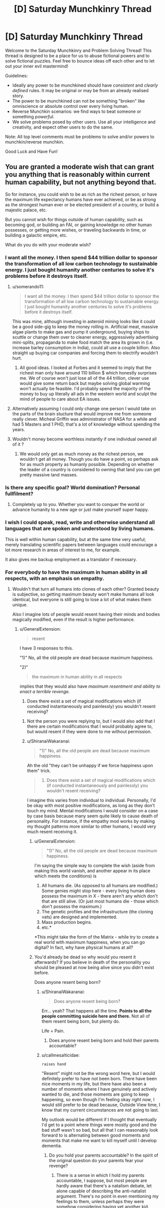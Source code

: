 #+TITLE: [D] Saturday Munchkinry Thread

* [D] Saturday Munchkinry Thread
:PROPERTIES:
:Author: AutoModerator
:Score: 11
:DateUnix: 1549724755.0
:DateShort: 2019-Feb-09
:END:
Welcome to the Saturday Munchkinry and Problem Solving Thread! This thread is designed to be a place for us to abuse fictional powers and to solve fictional puzzles. Feel free to bounce ideas off each other and to let out your inner evil mastermind!

Guidelines:

- Ideally any power to be munchkined should have /consistent/ and /clearly defined/ rules. It may be original or may be from an already realised story.
- The power to be munchkined can not be something "broken" like omniscience or absolute control over every living human.
- Reverse Munchkin scenarios: we find ways to beat someone or something /powerful/.
- We solve problems posed by other users. Use all your intelligence and creativity, and expect other users to do the same.

Note: All top level comments must be problems to solve and/or powers to munchkin/reverse munchkin.

Good Luck and Have Fun!


** You are granted a moderate wish that can grant you anything that is reasonably within current human capability, but not anything beyond that.

So for instance, you could wish to be as rich as the richest person, or have the maximum life expectancy humans have ever achieved, or be as strong as the strongest human ever or be elected president of a country, or build a majestic palace, etc.

But you cannot wish for things outside of human capability, such as becoming god, or building an FAI, or gaining knowledge no other human possesses, or getting more wishes, or traveling backwards in time, or building a galactic empire, etc.

What do you do with your moderate wish?
:PROPERTIES:
:Author: ShiranaiWakaranai
:Score: 6
:DateUnix: 1549757764.0
:DateShort: 2019-Feb-10
:END:

*** I want all the money. I then spend $44 trillion dollar to sponsor the transformation of all low carbon technology to sustainable energy. I just bought humanity another centuries to solve it's problems before it destroys itself.
:PROPERTIES:
:Author: Sonderjye
:Score: 8
:DateUnix: 1549811003.0
:DateShort: 2019-Feb-10
:END:

**** u/somerando11:
#+begin_quote
  I want all the money. I then spend $44 trillion dollar to sponsor the transformation of all low carbon technology to sustainable energy. I just bought humanity another centuries to solve it's problems before it destroys itself.
#+end_quote

This was mine, although investing in asteroid mining looks like it could be a good side-gig to keep the money rolling in. Artificial meat, massive algae plants to make gas and pump it underground, buying ships to scuttle or change them over to cleaner energy, aggressively advertising mini-splits, propaganda to make food match the area its grown in (i.e. increase barley consumption in India), could all use a couple billion. Also straight up buying car companies and forcing them to electrify wouldn't hurt.
:PROPERTIES:
:Author: somerando11
:Score: 3
:DateUnix: 1549812542.0
:DateShort: 2019-Feb-10
:END:

***** All good ideas. I looked at Forbes and it seemed to imply that the richest man only have around 110 billion $ which honestly surprises me. We of course won't just lose all of the 44 trillion, clever use would give some return back but maybe solving global warming won't actually be feasible. I'd probably spend the majority of the money to buy up literally all ads in the western world and sculpt the mind of people to care about EA issues.
:PROPERTIES:
:Author: Sonderjye
:Score: 2
:DateUnix: 1549813096.0
:DateShort: 2019-Feb-10
:END:


**** Alternatively assuming I could only change one person I would take on the parts of the brain stucture that would improve me from someone really clever. Micheal Griffin was administrator of NASA for a while and had 5 Masters and 1 PHD, that's a lot of knowledge without spending the years.
:PROPERTIES:
:Author: Sonderjye
:Score: 2
:DateUnix: 1549813163.0
:DateShort: 2019-Feb-10
:END:


**** Wouldn't money become worthless instantly if one individual owned all of it ?
:PROPERTIES:
:Author: BanjoPanda
:Score: 2
:DateUnix: 1549885437.0
:DateShort: 2019-Feb-11
:END:

***** We would only get as much money as the richest person, we wouldn't get all money. Though you do have a point, so perhaps ask for as much property as humanly possible. Depending on whether the leader of a country is considered to owning that land you can get pretty massive land masses.
:PROPERTIES:
:Author: Sonderjye
:Score: 2
:DateUnix: 1549892781.0
:DateShort: 2019-Feb-11
:END:


*** Is there any specific goal? World domination? Personal fullfilment?
:PROPERTIES:
:Author: blobbythebobby
:Score: 4
:DateUnix: 1549758495.0
:DateShort: 2019-Feb-10
:END:

**** Completely up to you. Whether you want to conquer the world or advance humanity to a new age or just make yourself super happy.
:PROPERTIES:
:Author: ShiranaiWakaranai
:Score: 6
:DateUnix: 1549760943.0
:DateShort: 2019-Feb-10
:END:


*** I wish I could speak, read, write and otherwise understand all languages that are spoken and understood by living humans.

This is well within human capability, but at the same time very useful; merely translating scientific papers between languages could encourage a lot more research in areas of interest to me, for example.

It also gives me backup employment as a translator if necessary.
:PROPERTIES:
:Author: CCC_037
:Score: 3
:DateUnix: 1549824894.0
:DateShort: 2019-Feb-10
:END:


*** For everybody to have the maximum in human ability in all respects, with an emphasis on empathy.
:PROPERTIES:
:Author: dinoseen
:Score: 2
:DateUnix: 1549758618.0
:DateShort: 2019-Feb-10
:END:

**** Wouldn't that turn all humans into clones of each other? Granted beauty is subjective, so getting maximum beauty won't make humans all look identical, but everyone is still going to lose a lot of what makes them unique.

Also I imagine lots of people would resent having their minds and bodies magically modified, even if the result is higher performance.
:PROPERTIES:
:Author: ShiranaiWakaranai
:Score: 6
:DateUnix: 1549761352.0
:DateShort: 2019-Feb-10
:END:

***** u/GeneralExtension:
#+begin_quote
  resent
#+end_quote

I have 3 responses to this.

"1)" No, all the old people are dead because maximum happiness.

"2)" ​

#+begin_quote
  the maximum in human ability in all respects
#+end_quote

implies that they would also have /maximum resentment and ability to enact a terrible revenge./

3) Does there exist a set of magical modifications which (if conducted instantaneously and painlessly) you wouldn't resent receiving?
:PROPERTIES:
:Author: GeneralExtension
:Score: 3
:DateUnix: 1549761710.0
:DateShort: 2019-Feb-10
:END:

****** Not the person you were replying to, but I would also add that I there are certain modifications that I would probably agree to, but would resent if they were done to me without permission.
:PROPERTIES:
:Author: ringlordflylord
:Score: 4
:DateUnix: 1549770222.0
:DateShort: 2019-Feb-10
:END:


****** u/ShiranaiWakaranai:
#+begin_quote
  "1)" No, all the old people are dead because maximum happiness.
#+end_quote

Ah the old "they can't be unhappy if we force happiness upon them" trick.

#+begin_quote
  3) Does there exist a set of magical modifications which (if conducted instantaneously and painlessly) you wouldn't resent receiving?
#+end_quote

I imagine this varies from individual to individual. Personally, I'd be okay with most positive modifications, as long as they don't touch my mind. Mental modifications I would consider on a case by case basis because many seem quite likely to cause death of personality. For instance, if the empathy mod works by making my thought patterns more similar to other humans, I would very much resent receiving it.
:PROPERTIES:
:Author: ShiranaiWakaranai
:Score: 3
:DateUnix: 1549765107.0
:DateShort: 2019-Feb-10
:END:

******* u/GeneralExtension:
#+begin_quote
  "1)" No, all the old people are dead because maximum happiness.
#+end_quote

I'm saying the simple way to complete the wish (aside from making this world vanish, and another appear in its place which meets the conditions) is

1. All humans die. (As opposed to all humans are modified.) Some genies might stop here - every living human does possess the maximum in X - there aren't any which don't that are still alive. (Or just most humans die - those which don't possess the maximum.)
2. The genetic profiles and the infrastructure (the cloning vats) are designed and implemented.
3. Mass production begins.
4. etc.*

*This might take the form of the Matrix - while try to create a real world with maximum happiness, when you can go digital? In fact, why have physical humans at all?
:PROPERTIES:
:Author: GeneralExtension
:Score: 2
:DateUnix: 1549927714.0
:DateShort: 2019-Feb-12
:END:


******* You'd already be dead so why would you resent it afterwards? If you believe in death of the personality you should be pleased at now being alive since you didn't exist before.

Does anyone resent being born?
:PROPERTIES:
:Author: RMcD94
:Score: 1
:DateUnix: 1549889960.0
:DateShort: 2019-Feb-11
:END:

******** u/ShiranaiWakaranai:
#+begin_quote
  Does anyone resent being born?
#+end_quote

Err... yeah? That happens all the time. *Points to all the people committing suicide here and there.* Not all of them resent being born, but plenty do.

Life = Pain.
:PROPERTIES:
:Author: ShiranaiWakaranai
:Score: 4
:DateUnix: 1549899352.0
:DateShort: 2019-Feb-11
:END:

********* Does anyone resent being born and hold their parents accountable?
:PROPERTIES:
:Author: RMcD94
:Score: 1
:DateUnix: 1549927867.0
:DateShort: 2019-Feb-12
:END:


******** u/callmesalticidae:
#+begin_example
  raises hand
#+end_example

"Resent" might not be the wrong word here, but I would definitely prefer to have not been born. There have been nice moments in my life, but there have also been a number of moments where I have genuinely and actively wanted to die, and those moments are going to keep happening, so even though I'm feeling okay /right now/, I would still prefer to be dead because, Outside View time, I know that my current circumstances are not going to last.

My outlook would be different if I thought that eventually I'd get to a point where things were mostly good and the bad stuff wasn't so bad, but all that I can reasonably look forward to is alternating between good moments and moments that make me want to kill myself until I develop dementia.
:PROPERTIES:
:Author: callmesalticidae
:Score: 3
:DateUnix: 1549924843.0
:DateShort: 2019-Feb-12
:END:

********* Do you hold your parents accountable? In the spirit of the original question do your parents fear your revenge?
:PROPERTIES:
:Author: RMcD94
:Score: 1
:DateUnix: 1549929788.0
:DateShort: 2019-Feb-12
:END:

********** There is a sense in which I hold my parents accountable, I suppose, but most people are hardly aware that there's a natalism debate, let alone capable of describing the anti-natalist argument. There's no point in even mentioning my feelings to them, unless perhaps they were somehow considering having yet another kid.

That said, if my birth had been made possible only through some kind of human sacrifice (akin to the destruction of the original personality that is replaced by the modified one) then I would probably have to do something about that, though I'm not sure what it would be.
:PROPERTIES:
:Author: callmesalticidae
:Score: 1
:DateUnix: 1549939620.0
:DateShort: 2019-Feb-12
:END:

*********** Considering that of the tiny proportion of people who believe to have been reborn as a new person and be insulted at being born even from a person who presumably didn't want to be born either only a smaller segment of all of them will even believe that retaliation? is an appropriate response or what have you I'm not sure how much its consequential
:PROPERTIES:
:Author: RMcD94
:Score: 1
:DateUnix: 1549950221.0
:DateShort: 2019-Feb-12
:END:


****** u/LazarusRises:
#+begin_quote
  3) Does there exist a set of magical modifications which (if conducted instantaneously and painlessly) you wouldn't resent receiving?
#+end_quote

...Yes? I'd be a-ok waking up with just about any superpower (barring some terrible Worm ones), my agency be damned.
:PROPERTIES:
:Author: LazarusRises
:Score: 2
:DateUnix: 1549799066.0
:DateShort: 2019-Feb-10
:END:


*** Moderate by what measure? Am I immediately going to get shot down if my wish includes a repeated result where each iteration is powered up by the previous?

Of course there are some really petty wishes that could work if compound interest counts as major. For some reason. "I wish that Newscorp's empire makes people holds the opinions I want them to hold instead of furthering Rupert Murdoch's agenda."
:PROPERTIES:
:Author: MilesSand
:Score: 1
:DateUnix: 1549782657.0
:DateShort: 2019-Feb-10
:END:

**** u/ShiranaiWakaranai:
#+begin_quote
  Am I immediately going to get shot down if my wish includes a repeated result where each iteration is powered up by the previous?
#+end_quote

Yes, because that is like having multiple wishes, since the second iteration takes effect after the first. And it's completely overpowered because you could wish for human capability to be increased by the best method within human capability, repeated over and over until humanity becomes god-like beings that rule the entire universe.

#+begin_quote
  "I wish that Newscorp's empire makes people holds the opinions I want them to hold instead of furthering Rupert Murdoch's agenda."
#+end_quote

Wishes along the lines of "I want people to believe me" work to some extent by making the things you say seem like they come from the most believable person ever. Which would get you plenty of believers, but wouldn't let you convince literally everyone. Nor would it let you convince plenty of people about something obviously wrong, so if you said "1+1 = 3", not many people would believe that.
:PROPERTIES:
:Author: ShiranaiWakaranai
:Score: 1
:DateUnix: 1549813139.0
:DateShort: 2019-Feb-10
:END:

***** We're talking about a media empire whose claims a significant percentage of the world's population takes as fact without ever checking. They own both fox and the wall street journal, as well as about 30% of what you'll hear in the US and most publications in the US.

I'm not wishing for people to believe anything I say, I'm wishing for this massive empire whose words are taken for granted, and which /already exists/ to start saying the things I want people to believe.

Sure, it'll only reach 30% of people, but many are clustered in influential geographic areas and 30% is a lot of people.
:PROPERTIES:
:Author: MilesSand
:Score: 3
:DateUnix: 1549816761.0
:DateShort: 2019-Feb-10
:END:


***** I could easily program a wish that involves recursion in the end result without having the wish granting entity grant it more than once. For example if I want access to all the latest cures even in the future, becoming a part owner of all the medicine research labs would get me there.

And these are just things people have already accomplished. There is a lot that would be humanly possible if only the right knowledge was put together or the right personalities met.

but it sounds like your definition of "moderate" is related to the outcome of the wish, not the amount of effort the wish-granting entity would have to take to make it happen.
:PROPERTIES:
:Author: MilesSand
:Score: 2
:DateUnix: 1549817877.0
:DateShort: 2019-Feb-10
:END:


*** Can people all be subservient to me?

Is that allowed?
:PROPERTIES:
:Author: RMcD94
:Score: 1
:DateUnix: 1549889819.0
:DateShort: 2019-Feb-11
:END:


** You can copy your mind in total (including memories, values, qualia and this ability) into any number of humans within a kilometre of yourself.

Physical coordination and unique knowledge or skills held by those humans is not overwritten - knowledge is retained to the degree that the human brain is able to store it, with older memories being dumped first in the overwriting process.

Instances of your qualia and values will be lost if two bodies containing it come within 100m of another, including the original body. In clones, this results in the original body's mind taking over again, along with your memories and this ability. Any lost knowledge does not return. In the original body, this results in brain death.

What communication methods would be useful in identifying and coordinating yourselves to avoid being overwritten and maximise your values? How else could this ability be used to maximum utility?

Reverse munchkin scenario: competing against a being with this ability (you may or may not have this power too, it is whatever's more interesting).
:PROPERTIES:
:Author: justletmebrowse68
:Score: 4
:DateUnix: 1549807384.0
:DateShort: 2019-Feb-10
:END:

*** I wouldn't use this on other people really. It sounds like it's equivalent of killing folks. What I would use it for though is to make clones and transfer my memories into it and then killing myself to live forever at the cost of a baby every 80 year. It is still problematic but at least the baby doesn't lose any memories and when it's cloned there nobody is feeling attached to it changing.

If I ended up deciding it anyway I would make sure that all copies I'd make would keep a GPS on them at all time, have one of them create a program that tracked positions and gave alerts if people came close. I would also figure out how to keep or grow brains and keep backups of each of my copies' mental states in case something did happen. You could probably do some voting hacks and vote clones of yourself into various political positions. Actually, scratch that, if you believe that you yourself are superior to other people just take over the world by making everyone into you.

If I were fighting against someone like that I would send a missile in and always stay 1km away from said person. I would find out if that person have any trauma/phobia and exploit that all clones would have the same triggers. I would kidnap a clone and have psychologists make detailed profile. If things were bad enough I would resort to torture since each clone have all sensitive information of the original. Now I know the passwords/secrets/safehouses/patterns of the original and can probably defeat him with those.
:PROPERTIES:
:Author: Sonderjye
:Score: 10
:DateUnix: 1549811818.0
:DateShort: 2019-Feb-10
:END:

**** Overwriting people like the remaining leadership of ISIS and similar organizations would be perfectly moral IMO. It might even be more moral than a Death Note, assuming you could take over such organizations and either destroy them from the inside or turn them to good ends somehow.
:PROPERTIES:
:Author: Frommerman
:Score: 3
:DateUnix: 1549890063.0
:DateShort: 2019-Feb-11
:END:

***** It's certainly less morally problematic than just a random guys but still. You could make a similar argument for the government leaders of most major countries given that most major countries have/are atrocious things.
:PROPERTIES:
:Author: Sonderjye
:Score: 3
:DateUnix: 1549894256.0
:DateShort: 2019-Feb-11
:END:


***** ISIS members would probably think something was up when their leadership suddenly lost the ability to speak their language.
:PROPERTIES:
:Author: pleasedothenerdful
:Score: 2
:DateUnix: 1549937095.0
:DateShort: 2019-Feb-12
:END:

****** The premise retains unique skills and abilities such as speaking a different language.
:PROPERTIES:
:Author: justletmebrowse68
:Score: 2
:DateUnix: 1549985533.0
:DateShort: 2019-Feb-12
:END:

******* Ah, missed that.
:PROPERTIES:
:Author: pleasedothenerdful
:Score: 3
:DateUnix: 1549994706.0
:DateShort: 2019-Feb-12
:END:


**** The clone would take over the torturer to avoid revealing information.

You'd need to capture them with drones without any human within 1km
:PROPERTIES:
:Author: RMcD94
:Score: 2
:DateUnix: 1549891507.0
:DateShort: 2019-Feb-11
:END:

***** Give them something that knocks them out and have remotely controlled questioning equiptment. Yeah it's a hurtle but not a too great one considering the payoff.
:PROPERTIES:
:Author: Sonderjye
:Score: 2
:DateUnix: 1549892694.0
:DateShort: 2019-Feb-11
:END:

****** You have to rely on a clone being either not surrounded by anyone within 100m, anyone within 1km who can get within 100m or knocked out so fast they can't use their ability.

All of this assuming their clone is obvious and doesn't notice you lining up a whack.
:PROPERTIES:
:Author: RMcD94
:Score: 2
:DateUnix: 1549898781.0
:DateShort: 2019-Feb-11
:END:

******* Put something in their drink. Sneak up on them and knock them out. Bribe their doctor and give them something knockout while at their appointment. Arrange an accident and visit them in the hospital. Plenty of ways to knock someone out before they notice.
:PROPERTIES:
:Author: Sonderjye
:Score: 2
:DateUnix: 1549920652.0
:DateShort: 2019-Feb-12
:END:

******** I mean this requires that you know who they are which seems like you could just instantly kill them before they use the power,. Presumably if they are alive and with the power and you're letting then go about their life then they've already taken over the world
:PROPERTIES:
:Author: RMcD94
:Score: 2
:DateUnix: 1549927339.0
:DateShort: 2019-Feb-12
:END:


*** Am I aware of everyone in a kilometre radius, so I can target them?

If two of me come too close, the former hosts get the ability? What if different people's clones come too close?

If there's a chain of people 900 metres apart at each step, one end is clones of me and the other is clones of a rival, what determines who can eventually take over the whole chain?
:PROPERTIES:
:Author: Gurkenglas
:Score: 4
:DateUnix: 1549816870.0
:DateShort: 2019-Feb-10
:END:

**** You're not inately aware of everyone in that radius. There isn't any special interaction if someone else's clone comes too close.

Consciousnesses are nested with an arbitrarily high limit. If you are in Person A's body and are overwritten by Person B‘s clone, Your mind is treated as the “original” which will take over in the event of B getting too close to another B. B can come close to copies of you without nested-you being lost (but if B were to lose control of the body and you took over you would immediately also lose control for A to come back)

Regarding a body under contest, both minds start overwriting the brain at a similar rate (determined by concentration of the overwriter) and whoever has the most memories in the brain at the end takes control (leaving no memories of the original mind, deleting any minds nested in the loser). If it was exactly even, whoever started first has precedence. If it was even and at the exact same time, the controlling consciousness is a fusion of the two treated as a new individual with no nested minds and no Ability.
:PROPERTIES:
:Author: justletmebrowse68
:Score: 2
:DateUnix: 1549981409.0
:DateShort: 2019-Feb-12
:END:

***** So two copies of myself could "contest" a body cooperatively to make a third copy that has none of the host's original memories? That would help because if two such copies come too close, it produces two potatoes instead of two new copy mages.

With some more effort, I could make copies that can coexist: Get enough bodies/power to strongarm someone to a remote facility, get him the ability, force him to contest with one of me on another of me to produce a fusion of him and me, repeat with the fusion to create ever closer copies of me, until I have a whole bunch of copies that are close enough to me to have my personality and priorities, but not exactly close enough to cause resonance. If getting too close is enough to cause resonance, strongarm more people to increase the number of dimensions within which I can surround myself in mindspace.
:PROPERTIES:
:Author: Gurkenglas
:Score: 2
:DateUnix: 1549982443.0
:DateShort: 2019-Feb-12
:END:

****** Yes but a LOT of your memories could be lost. The new individual would have an equal amount of clone-experience memories from both of you and double-ups of every other memory from before cloning working down in reverse chronological order. Risky as you may run out of space and have amnesia

Edit: However. You could possess genius minds and combine them into a new individual. You then possess the new individual. They lose all the double up memories to store a copy of your original mind leaving behind memories and skills of the genius minds (minus a little noise as the new original you would have slightly more memories than the first set of clones). With a lot of planning and recursion, this could lead to a very smart individual coalescing.
:PROPERTIES:
:Author: justletmebrowse68
:Score: 1
:DateUnix: 1549983136.0
:DateShort: 2019-Feb-12
:END:

******* I don't get it. I mean this: [[http://sketchtoy.com/68874904]]

Two of me try to take over Carl. Carl's original mind is destroyed in the contest, and one of me replaces him. You mean that getting half the memories from each of us leaves him with some memories double and some missing?
:PROPERTIES:
:Author: Gurkenglas
:Score: 2
:DateUnix: 1549983764.0
:DateShort: 2019-Feb-12
:END:

******** Yes.

A spends some time in Alice's body B spends some time in Bob's body

They possess Carl. ~50% of A and B's memories in reverse chronological order are stored in Carl. They have recent memories as Alice and Bob that are different, which are kept. As A and B were competing over brainspace, ~50% of the new memories were kept. A and B have shared memories and so when they compete for the rest of the brain, it is filled with these doubled memories.
:PROPERTIES:
:Author: justletmebrowse68
:Score: 1
:DateUnix: 1549984247.0
:DateShort: 2019-Feb-12
:END:

********* I suppose that person would still be aligned with me, so it makes for a better version of me to fail down to than Carl was. Overwrite the result with a single copy of me again.
:PROPERTIES:
:Author: Gurkenglas
:Score: 2
:DateUnix: 1549984446.0
:DateShort: 2019-Feb-12
:END:

********** Fair. I tried to sketch it out. sketchtoy.com/68874946 overwriting yourself again would leave you with normal memories plus a combination of clone memories and skills
:PROPERTIES:
:Author: justletmebrowse68
:Score: 1
:DateUnix: 1549985216.0
:DateShort: 2019-Feb-12
:END:


*** If the original me was amoral enough to kill people by overwriting their minds with my own, the obvious next step would be my clones being amoral enough to kill the original me to save themselves. After all, the more clones the original me creates, the more likely two of them will come within 100m of each other and immediately lose their minds to their original bodies'. Best to kill the original me immediately to remove that problem.

QED let's never use this ability ever, regardless of your moral alignment.

As for fighting against this ability, that's easy enough: just make people group up. In cities, plenty of people will come within 100m of you every day, and even if you never leave your house your neighbours will probably come within 100m of you. This makes it really hard for the adversary to use this ability, because any two people in range of the ability that are within 100m of each other immediately regain their minds. And if anyone is within 100m of the adversary? Instant brain death.

So take two steps: First, move around in groups so you can quickly regain your minds if they are overwritten. Make protocols to ensure that members of your anti-adversary force come within 100m of each other member very often, to ensure there can't be too many clones of the adversary hidden among your own forces.

Second, get camouflage and stealth. The best way to kill the adversary is to secretly be within 100m when the ability is used. Build underground tunnels, pretend to be a corpse, hide within piles of trash, etc. One careless use of this ability while a member is within 100m and you win.
:PROPERTIES:
:Author: ShiranaiWakaranai
:Score: 2
:DateUnix: 1549814358.0
:DateShort: 2019-Feb-10
:END:

**** Everyone possesses the clone ability so if your original made clones then so would your clone. Your logic doesn't work since it would mean your clone would kill itself.

Both the clone and the original have the same value proposition, what on earth is changing between creating the clone that would make the original suddenly want to kill the clone?

Also one careless use removes one clone/original , that's hardly winning. Presumably by the time you started grouping people they have a few million clones scattered across the globe.
:PROPERTIES:
:Author: RMcD94
:Score: 2
:DateUnix: 1549890775.0
:DateShort: 2019-Feb-11
:END:


**** The principle of your solution is quite sound though.

Every human being needs to be within 100m of every other human being at all times to ensure only a single clone exists.

If you do just daily passes then they can just jump minds.

So first group the entire world into 100m squares, spread them all out so they are over 1km apart.

Then you bring groups together. If two people snap out of it then you're good. If neither group has anyone snap out then you're in trouble. You can't tell if there's only one or if there's none.

You also can't take the groups apart because the moment they're out of 100m range they can just take over another one.

OK. Randomly bring groups together and apart. Make sure they walk 1km away multiple times (out of the range).

Bring multiple groups together and apart randomly.

Eventually you win. Or they had an odd number of clones and you don't win.

But if they never use this ability you can't find them so...
:PROPERTIES:
:Author: RMcD94
:Score: 2
:DateUnix: 1549891202.0
:DateShort: 2019-Feb-11
:END:

***** u/ShiranaiWakaranai:
#+begin_quote
  But if they never use this ability you can't find them so...
#+end_quote

That's basically a win right there. I have made them too paranoid to use their ability.
:PROPERTIES:
:Author: ShiranaiWakaranai
:Score: 2
:DateUnix: 1549898518.0
:DateShort: 2019-Feb-11
:END:

****** Yeah but you'd be stuck working with people in groups of however big never approaching more than 1km from each other or being more than 100m apart.

Problematic for human development

And you might have won already but you won't know
:PROPERTIES:
:Author: RMcD94
:Score: 2
:DateUnix: 1549898655.0
:DateShort: 2019-Feb-11
:END:


**** I might be misinterpreting but a foe with the Ability wouldn't trigger your overwriting. It's only when individuals are near bodies with copies of their consciousness that they are lost. Read my other recent comment regarding nested minds.
:PROPERTIES:
:Author: justletmebrowse68
:Score: 1
:DateUnix: 1549981743.0
:DateShort: 2019-Feb-12
:END:


*** I'm confused by your third paragraph.

When a clone walks within 100m of me I die and take over their body?

When a clone walks within 100m of another clone what happens?

Anyway my thought is to divide the world into quadrants and get a clone in every one. A 100m circle each with a 100m gap for safety. Eventually get gps tags on everyone so we'rel even safer.

I would obviously take over significant figures. Though full control is limited by proximity, but I'd eventually set up digital democracy so I could get full control.
:PROPERTIES:
:Author: RMcD94
:Score: 2
:DateUnix: 1549890110.0
:DateShort: 2019-Feb-11
:END:

**** Sorry for the unclear writing.

You overwrite Bob. There isn't enough space in his head so the first 23 years of his memories are lost. The rest of the brain is filled with your memories. Bob's are deleted as you write new memories to the brain.

Oops you got too close to another of your selves. Bob's mind returns and takes control of his body. He can't remember his first 23 years but has all the other memories that are in his brain, ie: yours and whatever was left of his. He also has your ability.

If the original you gets close to a clone, it has no other mind to take over after its is deleted. The body immediately shuts down and dies.
:PROPERTIES:
:Author: justletmebrowse68
:Score: 1
:DateUnix: 1549979411.0
:DateShort: 2019-Feb-12
:END:

***** Oh that second paragraph is a bit more of a problem, I'll need to fit myself with suicide vests or remote activated cyanide pills.

Though to be fair if Bob has all of my memories why isn't he just me?
:PROPERTIES:
:Author: RMcD94
:Score: 2
:DateUnix: 1550012330.0
:DateShort: 2019-Feb-13
:END:

****** The final paragraph could be more clear, this is true. The original mine is restored, suggesting that the personality and values of the original mind were retained and may be different to your own.

The most recent memory chronologically of Bob's mind that they would remember as theirs, and therefore the one that would be the last to be deleted, would be of having their mind taken over. They as such may consider revenge against you

If all their memories were contrary to their values and personality, they could change over time, sure. However, people can have irrational beliefs, biases and can display cognitive dissonance and hypocrisy without other minds supernaturally filling their brains with new memories
:PROPERTIES:
:Author: justletmebrowse68
:Score: 1
:DateUnix: 1550129420.0
:DateShort: 2019-Feb-14
:END:

******* Alright so he only has memories of what the body did after I took over, not my complete set of memories or thoughts?

If they don't know about me then I doubt they can get revenge, they can't predict me so well. Still cyanide pills can't go wrong with those
:PROPERTIES:
:Author: RMcD94
:Score: 2
:DateUnix: 1550135284.0
:DateShort: 2019-Feb-14
:END:

******** They have.. all of your memories plus whatever memories of theirs were left over plus their original values and personality plus (a copy of) your power. I think what's most important here is the values and personality because in the short term, ie: potentially before taking stock and reconsidering their values based on their memories, there's someone out there who knows everything that your clone knew and has a superpower to fight you if they wanted.
:PROPERTIES:
:Author: justletmebrowse68
:Score: 1
:DateUnix: 1550282261.0
:DateShort: 2019-Feb-16
:END:


** NB: I know some of my readers go through my Reddit history and/or subscribed to [[/r/rational][r/rational]]. To them: please, don't read any further to avoid heavy spoilers. (If you don't recognize my nickname, you are 100% safe.)

--------------

The setting is the closest to Earth in the early 1900s (the decade).

You are an immortal being capable of three kinds of magic:

1. Creating white flames with any reasonable for a flame temperature (1.000-3.000 °C) within your field of vision. It requires energy; see below for details.

2. Shapeshifting without the energy cost, but shifting into and maintaining anything other than your default forms will require intense concentration; the transformation takes around half an hour. Said default forms are a middle-aged human female and a large (at least fifteen meters at the withers) white dragon. The dragons are not native to the setting. You start as a human female.

3. Summoning a sniper rifle (again, not native to the setting) for a neglegible amount of energy. The rifle fires magical bullets with an also neglegible cost in energy. The rifle dissapears after two hours and twenty-seven minutes and has to be resummoned. The bullets dissapear seconds after the hit.

Your enegy reserve has two limits: after reaching the first one you temporarily become mortal, while after reaching the second you are unable to use magic at all; you can produce around 100 km^{2} of flames in an instant before hitting the first limit, then around 15 km^{2} before hitting the second one. As for the bullets, you can fire well over a million before hitting the first limit. Your energy reserve takes around 24 hours to restore after being depleted completely.

The problem: you have around two months to neutralize (but *not* kill) a leader of a small magical cult. Members of the cult use very basic spells which can be safely ignored, but the leader can, by slightly concentrating, produce a water-like substance from any part of her body which can instantly heal wounds and undo damage to the surroundings. You are not sure how large is her energy reserve, but it allows her to /at least/ grow back all the limbs five times in a row.

If the leader dies, you instantly lose. Nobody would kill her on purpose, though, and she definitely won't commit suicide to make you lose. After two months you /might/ lose instantly at any moment, but you are not sure when exactly.

You don't care about casualties and collateral damage.

(Elaboration on the "neutralize" part: the leader must become unable to produce the magical substance.)
:PROPERTIES:
:Author: NTaya
:Score: 2
:DateUnix: 1549938249.0
:DateShort: 2019-Feb-12
:END:

*** As I see it, there are two tasks at hand: capturing the leader and neutralizing her.

For the capture, given that neither the underlings nor the leader herself can damage us and our dragon form should be capable of carrying her away into our base, the main problem is finding her. Neither of the three abilities is useful here, unless we can maintain conversation while shapeshifted, so we'll stick to old-fashioned bribery, stalking cult members and other methods. We already know her gender and ability, though, so whatever helped us find that out will most probably enable us to find her position. Then, we transform into a dragon, fly to that location and carry her to our base.

Depending on what counts as 'damage', imprisoning her by immobilization should be trivial.

Unfortunately, the neutralization is a much more difficult task and will require further knowledge on the nature of the ability. If it's bound to an organ in her body or some higher entity that granted the power, then it's an issue of finding the source and eliminating it; if we just need her to run out of energy once, forcing her to heal people or they die should do the trick.

As for avoiding detection by authorities, none of the abilities help us there, so we'll just set up the base in a secret location and transform back from dragon form somewhere far away from it; also, unless someone takes a photograph or the leader is under police surveillance, nobody will believe that a dragon appeared and carried her off somewhere.
:PROPERTIES:
:Author: Bedna337
:Score: 3
:DateUnix: 1549982355.0
:DateShort: 2019-Feb-12
:END:

**** Thanks a lot for the detailed analysis!

#+begin_quote
  some higher entity that granted the power
#+end_quote

It exists and is impossible to eliminate. I was thinking about somehow creating the environment that prevents her from using the ability, but, say, constantly evaporating it can very likely kill her due to heat. So that continues to be a problem.
:PROPERTIES:
:Author: NTaya
:Score: 1
:DateUnix: 1550038467.0
:DateShort: 2019-Feb-13
:END:
